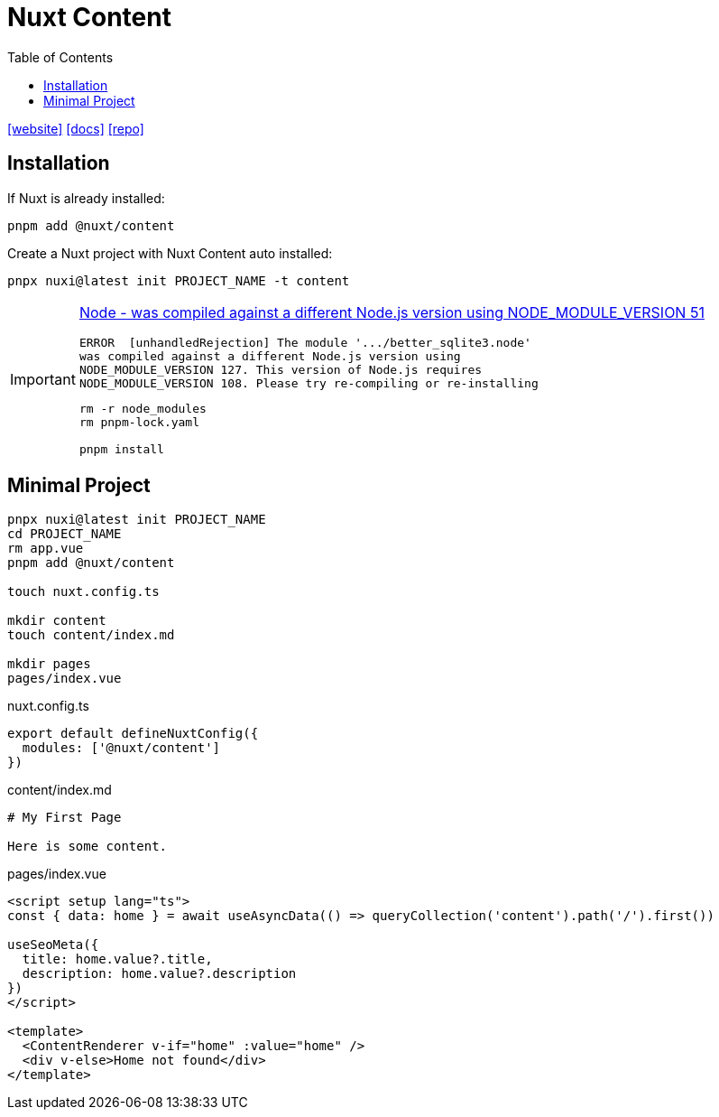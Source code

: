 = Nuxt Content
:toc: left
:url-website: https://content.nuxt.com/
:url-docs: https://content.nuxt.com/docs/getting-started
:url-repo: https://github.com/nuxt/content

{url-website}[[website\]]
{url-docs}[[docs\]]
{url-repo}[[repo\]]

== Installation

If Nuxt is already installed: 

[,bash]
----
pnpm add @nuxt/content
----

Create a Nuxt project with Nuxt Content auto installed: 

[,bash]
----
pnpx nuxi@latest init PROJECT_NAME -t content
----

[IMPORTANT]
====
https://stackoverflow.com/questions/46384591/node-was-compiled-against-a-different-node-js-version-using-node-module-versio[Node - was compiled against a different Node.js version using NODE_MODULE_VERSION 51]

....
ERROR  [unhandledRejection] The module '.../better_sqlite3.node'
was compiled against a different Node.js version using
NODE_MODULE_VERSION 127. This version of Node.js requires
NODE_MODULE_VERSION 108. Please try re-compiling or re-installing
....

----
rm -r node_modules
rm pnpm-lock.yaml

pnpm install
----
====

== Minimal Project

[,bash]
----
pnpx nuxi@latest init PROJECT_NAME
cd PROJECT_NAME
rm app.vue
pnpm add @nuxt/content

touch nuxt.config.ts

mkdir content
touch content/index.md

mkdir pages
pages/index.vue
----

[,typescript,title="nuxt.config.ts"]
----
export default defineNuxtConfig({
  modules: ['@nuxt/content']
})
----

[,markdown,title="content/index.md"]
----
# My First Page

Here is some content.
----

[,vue,title="pages/index.vue"]
----
<script setup lang="ts">
const { data: home } = await useAsyncData(() => queryCollection('content').path('/').first())

useSeoMeta({
  title: home.value?.title,
  description: home.value?.description
})
</script>

<template>
  <ContentRenderer v-if="home" :value="home" />
  <div v-else>Home not found</div>
</template>
----
